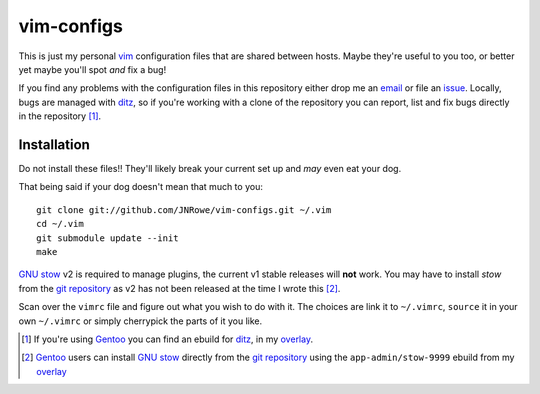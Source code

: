 vim-configs
===========

This is just my personal vim_ configuration files that are shared
between hosts.  Maybe they're useful to you too, or better yet maybe
you'll spot *and* fix a bug!

If you find any problems with the configuration files in this repository
either drop me an email_ or file an issue_.  Locally, bugs are managed
with ditz_, so if you're working with a clone of the repository you can
report, list and fix bugs directly in the repository [#]_.

Installation
------------

Do not install these files!!  They'll likely break your current set up
and *may* even eat your dog.

That being said if your dog doesn't mean that much to you::

    git clone git://github.com/JNRowe/vim-configs.git ~/.vim
    cd ~/.vim
    git submodule update --init
    make

`GNU stow`_ v2 is required to manage plugins, the current v1 stable
releases will **not** work.  You may have to install `stow` from the
`git repository`_ as v2 has not been released at the time I wrote this
[#]_.

Scan over the ``vimrc`` file and figure out what you wish to do with it.
The choices are link it to ``~/.vimrc``, ``source`` it in your own
``~/.vimrc`` or simply cherrypick the parts of it you like.

.. [#] If you're using Gentoo_ you can find an ebuild for ditz_, in my
       overlay_.
.. [#] Gentoo_ users can install `GNU stow`_ directly from the `git
       repository`_ using the ``app-admin/stow-9999`` ebuild from my
       overlay_

.. _vim: http://www.vim.org/
.. _email: jnrowe@gmail.com
.. _issue: http://github.com/JNRowe/vim-configs/issues
.. _ditz: http://ditz.rubyforge.org/
.. _Gentoo: http://www.gentoo.org/
.. _overlay: http://github.com/JNRowe/misc-overlay
.. _GNU stow: http://savannah.gnu.org/projects/stow
.. _git repository: http://savannah.gnu.org/git/?group=stow

